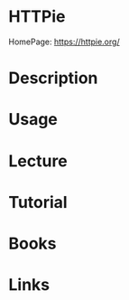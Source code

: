 #+TAGS:


* HTTPie
HomePage: https://httpie.org/
* Description
* Usage

* Lecture
* Tutorial
* Books
* Links
